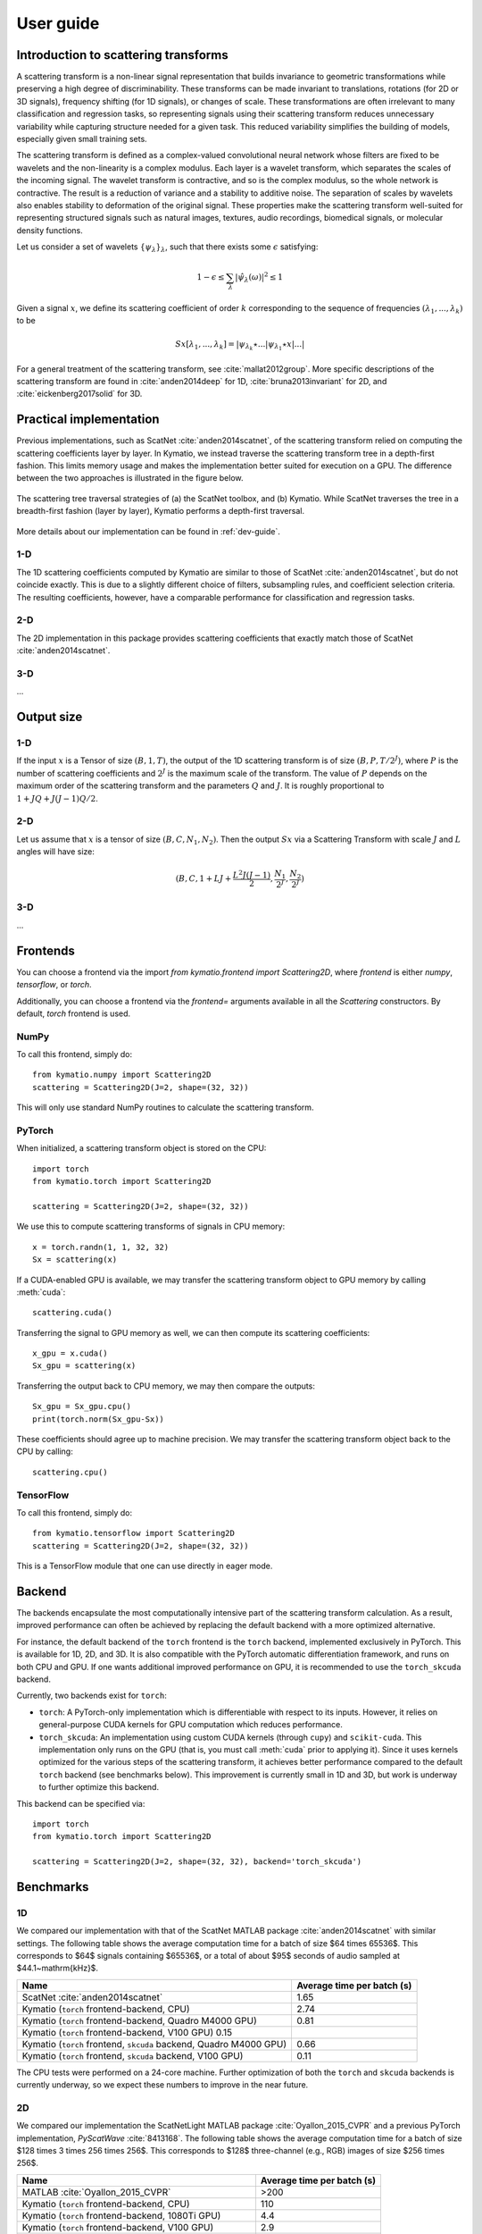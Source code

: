 .. _user-guide:

User guide
**********


Introduction to scattering transforms
=====================================

A scattering transform is a non-linear signal representation that builds
invariance to geometric transformations while preserving a high degree of
discriminability. These transforms can be made invariant to translations,
rotations (for 2D or 3D signals), frequency shifting (for 1D signals), or
changes of scale. These transformations are often irrelevant to many
classification and regression tasks, so representing signals using their
scattering transform reduces unnecessary variability while capturing structure
needed for a given task. This reduced variability simplifies the building of
models, especially given small training sets.

The scattering transform is defined as a complex-valued convolutional neural
network whose filters are fixed to be wavelets and the non-linearity is a
complex modulus. Each layer is a wavelet transform, which separates the scales
of the incoming signal. The wavelet transform is contractive, and so is the
complex modulus, so the whole network is contractive. The result is a reduction
of variance and a stability to additive noise. The separation of scales by
wavelets also enables stability to deformation of the original signal. These
properties make the scattering transform well-suited for representing structured
signals such as natural images, textures, audio recordings, biomedical signals,
or molecular density functions.

Let us consider a set of wavelets :math:`\{\psi_\lambda\}_\lambda`, such that
there exists some :math:`\epsilon` satisfying:

.. math:: 1-\epsilon \leq \sum_\lambda |\hat \psi_\lambda(\omega)|^2 \leq 1

Given a signal :math:`x`, we define its scattering coefficient of order
:math:`k` corresponding to the sequence of frequencies
:math:`(\lambda_1,...,\lambda_k)` to be

.. math:: Sx[\lambda_1,...,\lambda_k] = |\psi_{\lambda_k} \star ...| \psi_{\lambda_1} \star x|...|

For a general treatment of the scattering transform, see
:cite:`mallat2012group`. More specific descriptions of the scattering transform
are found in :cite:`anden2014deep` for 1D, :cite:`bruna2013invariant` for 2D,
and :cite:`eickenberg2017solid` for 3D.

Practical implementation
========================

Previous implementations, such as ScatNet :cite:`anden2014scatnet`, of the
scattering transform relied on computing the scattering coefficients layer by
layer. In Kymatio, we instead traverse the scattering transform tree in a
depth-first fashion. This limits memory usage and makes the implementation
better suited for execution on a GPU. The difference between the two approaches
is illustrated in the figure below.

.. figure:: _static/algorithm.png
   :width: 600px
   :alt: Comparison of ScatNet and Kymatio implementations.
   :align: center

   The scattering tree traversal strategies of (a) the ScatNet toolbox, and (b)
   Kymatio. While ScatNet traverses the tree in a breadth-first fashion (layer
   by layer), Kymatio performs a depth-first traversal.

More details about our implementation can be found in :ref:`dev-guide`.

1-D
---

The 1D scattering coefficients computed by Kymatio are similar to those of
ScatNet :cite:`anden2014scatnet`, but do not coincide exactly. This is due to a
slightly different choice of filters, subsampling rules, and coefficient
selection criteria. The resulting coefficients, however, have a comparable
performance for classification and regression tasks.

2-D
---

The 2D implementation in this package provides scattering coefficients that
exactly match those of ScatNet :cite:`anden2014scatnet`.


3-D
---

...

Output size
===========

1-D
---

If the input :math:`x` is a Tensor of size :math:`(B, 1, T)`, the output of the
1D scattering transform is of size :math:`(B, P, T/2^J)`, where :math:`P` is
the number of scattering coefficients and :math:`2^J` is the maximum scale of the
transform. The value of :math:`P` depends on the maximum order of the scattering
transform and the parameters :math:`Q` and :math:`J`. It is roughly proportional
to :math:`1 + J Q + J (J-1) Q / 2`.

2-D
---

Let us assume that :math:`x` is a tensor of size :math:`(B,C,N_1,N_2)`. Then the
output :math:`Sx` via a Scattering Transform with scale :math:`J` and :math:`L` angles will have
size:


.. math:: (B,C,1+LJ+\frac{L^2J(J-1)}{2},\frac{N_1}{2^J},\frac{N_2}{2^J})

3-D
---

...

Frontends
=========

You can choose a frontend via the import `from kymatio.frontend import
Scattering2D`, where `frontend` is either `numpy`, `tensorflow`, or `torch`.

Additionally, you can choose a frontend via the `frontend=` arguments available in all the `Scattering` constructors. By default, `torch`
frontend is used.



NumPy
-----

To call this frontend, simply do::

    from kymatio.numpy import Scattering2D
    scattering = Scattering2D(J=2, shape=(32, 32))

This will only use standard NumPy routines to calculate the scattering
transform.

PyTorch
-------

When initialized, a scattering transform object is stored on the CPU::

    import torch
    from kymatio.torch import Scattering2D

    scattering = Scattering2D(J=2, shape=(32, 32))

We use this to compute scattering transforms of signals in CPU memory::

    x = torch.randn(1, 1, 32, 32)
    Sx = scattering(x)

If a CUDA-enabled GPU is available, we may transfer the scattering transform
object to GPU memory by calling :meth:`cuda`::

    scattering.cuda()

Transferring the signal to GPU memory as well, we can then compute its
scattering coefficients::

    x_gpu = x.cuda()
    Sx_gpu = scattering(x)

Transferring the output back to CPU memory, we may then compare the outputs::

    Sx_gpu = Sx_gpu.cpu()
    print(torch.norm(Sx_gpu-Sx))

These coefficients should agree up to machine precision. We may transfer the
scattering transform object back to the CPU by calling::

    scattering.cpu()

.. _backend-story:

TensorFlow
----------

To call this frontend, simply do::

    from kymatio.tensorflow import Scattering2D
    scattering = Scattering2D(J=2, shape=(32, 32))

This is a TensorFlow module that one can use directly in eager mode.

Backend
=======

The backends encapsulate the most computationally intensive part of the
scattering transform calculation. As a result, improved performance can
often be achieved by replacing the default backend with a more optimized
alternative.

For instance, the default backend of the ``torch`` frontend is the ``torch`` backend,
implemented exclusively in PyTorch. This is available for 1D, 2D, and 3D. It is also
compatible with the PyTorch automatic differentiation framework, and runs on
both CPU and GPU. If one wants additional improved performance on GPU, it is recommended
to use the ``torch_skcuda`` backend.

Currently, two backends exist for ``torch``:

- ``torch``: A PyTorch-only implementation which is differentiable with respect
  to its inputs. However, it relies on general-purpose CUDA kernels for GPU
  computation which reduces performance.
- ``torch_skcuda``: An implementation using custom CUDA kernels (through ``cupy``) and
  ``scikit-cuda``. This implementation only runs on the GPU (that is, you must
  call :meth:`cuda` prior to applying it). Since it uses kernels optimized for
  the various steps of the scattering transform, it achieves better performance
  compared to the default ``torch`` backend (see benchmarks below). This
  improvement is currently small in 1D and 3D, but work is underway to further
  optimize this backend.



This backend can be specified via::

    import torch
    from kymatio.torch import Scattering2D

    scattering = Scattering2D(J=2, shape=(32, 32), backend='torch_skcuda')


Benchmarks
==========

1D
--

We compared our implementation with that of the ScatNet MATLAB package
:cite:`anden2014scatnet` with similar settings. The following table shows the
average computation time for a batch of size $64 \times 65536$. This
corresponds to $64$ signals containing $65536$, or a total of about
$95$ seconds of audio sampled at $44.1~\mathrm{kHz}$.

================================================================== ==========================
Name                                                               Average time per batch (s)
================================================================== ==========================
ScatNet :cite:`anden2014scatnet`                                   1.65
Kymatio (``torch`` frontend-backend, CPU)                          2.74
Kymatio (``torch`` frontend-backend, Quadro M4000 GPU)             0.81
Kymatio (``torch`` frontend-backend, V100 GPU)             0.15
Kymatio (``torch`` frontend, ``skcuda`` backend, Quadro M4000 GPU) 0.66
Kymatio (``torch`` frontend, ``skcuda`` backend, V100 GPU)         0.11
================================================================== ==========================

The CPU tests were performed on a 24-core machine. Further optimization of both
the ``torch`` and ``skcuda`` backends is currently underway, so we expect these
numbers to improve in the near future.

2D
--

We compared our implementation the ScatNetLight MATLAB package
:cite:`Oyallon_2015_CVPR` and a previous PyTorch implementation, *PyScatWave*
:cite:`8413168`. The following table shows the average computation time for a
batch of size $128 \times 3 \times 256 \times 256$. This corresponds to
$128$ three-channel (e.g., RGB) images of size $256 \times 256$.

============================================================   ==========================
Name                                                           Average time per batch (s)
============================================================   ==========================
MATLAB :cite:`Oyallon_2015_CVPR`                               >200
Kymatio (``torch`` frontend-backend, CPU)                      110
Kymatio (``torch`` frontend-backend, 1080Ti GPU)               4.4
Kymatio (``torch`` frontend-backend, V100 GPU)                 2.9
PyScatWave (1080Ti GPU)                                        0.5
Kymatio (``torch`` frontend, ``skcuda`` backend, 1080Ti GPU)   0.5
============================================================   ==========================

The CPU tests were performed on a 48-core machine.

3D
--

We compared our implementation for different backends with a batch size of $8 \times 128 \times 128 \times 128$.
This means that eight different volumes of size $128 \times 128 \times 128$ were processed at the same time. The resulting timings are:

===================================================================   ==========================
Name                                                                  Average time per batch (s)
===================================================================   ==========================
Kymatio (``torch`` frontend-backend, CPU)                             45
Kymatio (``torch`` frontend-backend, Quadro M4000 GPU)                7.5
Kymatio (``torch`` frontend-backend, V100 GPU)                        0.88
Kymatio (``torch`` frontend, ``skcuda`` backend, Quadro M4000 GPU)    6.4
Kymatio (``torch`` frontend, ``skcuda`` backend, V100 GPU)            0.74
===================================================================   ==========================

The CPU tests were performed on a 24-core machine. Further optimization of both
the ``torch`` and ``skcuda`` backends is currently underway, so we expect these
numbers to improve in the near future.

How to cite
===========

If you use this package, please cite the following paper:

Andreux M., Angles T., Exarchakis G., Leonarduzzi R., Rochette G., Thiry L., Zarka J., Mallat S., Andén J., Belilovsky E., Bruna J., Lostanlen V., Hirn M. J., Oyallon E., Zhang S., Cella C., Eickenberg M. (2019). Kymatio: Scattering Transforms in Python. arXiv preprint arXiv:1812.11214. `(paper) <https://arxiv.org/abs/1812.11214>`_

.. rubric:: References

.. bibliography:: _static/bibtex.bib


